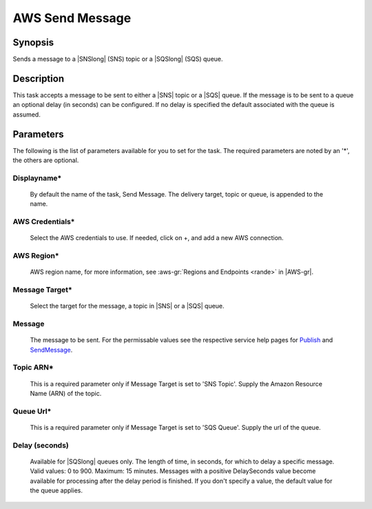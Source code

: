 .. Copyright 2010-2017 Amazon.com, Inc. or its affiliates. All Rights Reserved.

   This work is licensed under a Creative Commons Attribution-NonCommercial-ShareAlike 4.0
   International License (the "License"). You may not use this file except in compliance with the
   License. A copy of the License is located at http://creativecommons.org/licenses/by-nc-sa/4.0/.

   This file is distributed on an "AS IS" BASIS, WITHOUT WARRANTIES OR CONDITIONS OF ANY KIND,
   either express or implied. See the License for the specific language governing permissions and
   limitations under the License.

.. _send-message:

################
AWS Send Message
################

.. meta::
   :description: AWS Tools for Microsoft Visual Studio Team Services Task Reference
   :keywords: extensions, tasks

Synopsis
========

Sends a message to a |SNSlong| (SNS) topic or a |SQSlong| (SQS) queue.

Description
===========

This task accepts a message to be sent to either a |SNS| topic or a |SQS| queue. If the message is to be sent to
a queue an optional delay (in seconds) can be configured. If no delay is specified the default associated with the queue
is assumed.

Parameters
==========

The following is the list of parameters available for you to set for the task. The required parameters
are noted by an '*', the others are optional.

Displayname*
------------

    By default the name of the task, Send Message. The delivery target, topic or queue, is appended to the name.

AWS Credentials*
----------------
    
    Select the AWS credentials to use. If needed, click on +, and add a new AWS connection.

AWS Region*
-----------
    
    AWS region name, for more information, see :aws-gr:`Regions and Endpoints <rande>` in |AWS-gr|. 

Message Target*
---------------

    Select the target for the message, a topic in |SNS| or a |SQS| queue.

Message
-------

    The message to be sent. For the permissable values see the respective service help pages for
    `Publish <https://docs.aws.amazon.com/sns/latest/api/API_Publish.html>`_ and
    `SendMessage <http://docs.aws.amazon.com/AWSSimpleQueueService/latest/APIReference/API_SendMessage.html>`_.

Topic ARN*
----------

    This is a required parameter only if Message Target is set to 'SNS Topic'. Supply the Amazon Resource Name (ARN) of the topic.

Queue Url*
----------

    This is a required parameter only if Message Target is set to 'SQS Queue'. Supply the url of the queue.

Delay (seconds)
---------------

    Available for |SQSlong| queues only. The length of time, in seconds, for which to delay a specific message. Valid
    values: 0 to 900. Maximum: 15 minutes. Messages with a positive DelaySeconds value become available for processing
    after the delay period is finished. If you don't specify a value, the default value for the queue applies.

